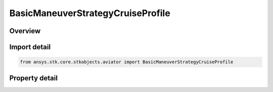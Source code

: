 BasicManeuverStrategyCruiseProfile
==================================

.. py:class:: ansys.stk.core.stkobjects.aviator.BasicManeuverStrategyCruiseProfile

   Bases: :py:class:`~ansys.stk.core.stkobjects.aviator.IBasicManeuverStrategy`

   Class defining the Cruise profile strategy for a basic maneuver procedure.

.. py:currentmodule:: BasicManeuverStrategyCruiseProfile

Overview
--------

.. tab-set::

    .. tab-item:: Properties
        
        .. list-table::
            :header-rows: 0
            :widths: auto

            * - :py:attr:`~ansys.stk.core.stkobjects.aviator.BasicManeuverStrategyCruiseProfile.reference_frame`
              - Gets or sets the reference frame the aircraft will use. Earth Frame will force the aircraft to overcome wind effects. Wind frame will allow the maneuver to be perturbed by wind.
            * - :py:attr:`~ansys.stk.core.stkobjects.aviator.BasicManeuverStrategyCruiseProfile.use_default_cruise_altitude`
              - Opt whether to use the aircraft's default cruise altitude.
            * - :py:attr:`~ansys.stk.core.stkobjects.aviator.BasicManeuverStrategyCruiseProfile.level_off`
              - Opt whether to require the aircraft to level off at the specified altitude. This altitude is only enabled of the Default Cruise Altitude option is not selected.
            * - :py:attr:`~ansys.stk.core.stkobjects.aviator.BasicManeuverStrategyCruiseProfile.requested_altitude`
              - Gets or sets the desired MSL Altitude for the maneuver. This altitude is only enabled of the Default Cruise Altitude option is not selected.
            * - :py:attr:`~ansys.stk.core.stkobjects.aviator.BasicManeuverStrategyCruiseProfile.cruise_airspeed_options`
              - Get the interface for the cruise airspeed options.
            * - :py:attr:`~ansys.stk.core.stkobjects.aviator.BasicManeuverStrategyCruiseProfile.stop_after_level_off`
              - Select to stop the maneuver as soon as the aircraft achieves its goal altitude and levels off, regardless if any basic stopping conditions have been triggered.
            * - :py:attr:`~ansys.stk.core.stkobjects.aviator.BasicManeuverStrategyCruiseProfile.compensate_for_coriolis_acceleration`
              - Gets or sets the option to compensate for the acceleration due to the Coriolis effect.



Import detail
-------------

.. code-block:: python

    from ansys.stk.core.stkobjects.aviator import BasicManeuverStrategyCruiseProfile


Property detail
---------------

.. py:property:: reference_frame
    :canonical: ansys.stk.core.stkobjects.aviator.BasicManeuverStrategyCruiseProfile.reference_frame
    :type: BasicManeuverReferenceFrame

    Gets or sets the reference frame the aircraft will use. Earth Frame will force the aircraft to overcome wind effects. Wind frame will allow the maneuver to be perturbed by wind.

.. py:property:: use_default_cruise_altitude
    :canonical: ansys.stk.core.stkobjects.aviator.BasicManeuverStrategyCruiseProfile.use_default_cruise_altitude
    :type: bool

    Opt whether to use the aircraft's default cruise altitude.

.. py:property:: level_off
    :canonical: ansys.stk.core.stkobjects.aviator.BasicManeuverStrategyCruiseProfile.level_off
    :type: bool

    Opt whether to require the aircraft to level off at the specified altitude. This altitude is only enabled of the Default Cruise Altitude option is not selected.

.. py:property:: requested_altitude
    :canonical: ansys.stk.core.stkobjects.aviator.BasicManeuverStrategyCruiseProfile.requested_altitude
    :type: float

    Gets or sets the desired MSL Altitude for the maneuver. This altitude is only enabled of the Default Cruise Altitude option is not selected.

.. py:property:: cruise_airspeed_options
    :canonical: ansys.stk.core.stkobjects.aviator.BasicManeuverStrategyCruiseProfile.cruise_airspeed_options
    :type: CruiseAirspeedOptions

    Get the interface for the cruise airspeed options.

.. py:property:: stop_after_level_off
    :canonical: ansys.stk.core.stkobjects.aviator.BasicManeuverStrategyCruiseProfile.stop_after_level_off
    :type: bool

    Select to stop the maneuver as soon as the aircraft achieves its goal altitude and levels off, regardless if any basic stopping conditions have been triggered.

.. py:property:: compensate_for_coriolis_acceleration
    :canonical: ansys.stk.core.stkobjects.aviator.BasicManeuverStrategyCruiseProfile.compensate_for_coriolis_acceleration
    :type: bool

    Gets or sets the option to compensate for the acceleration due to the Coriolis effect.


